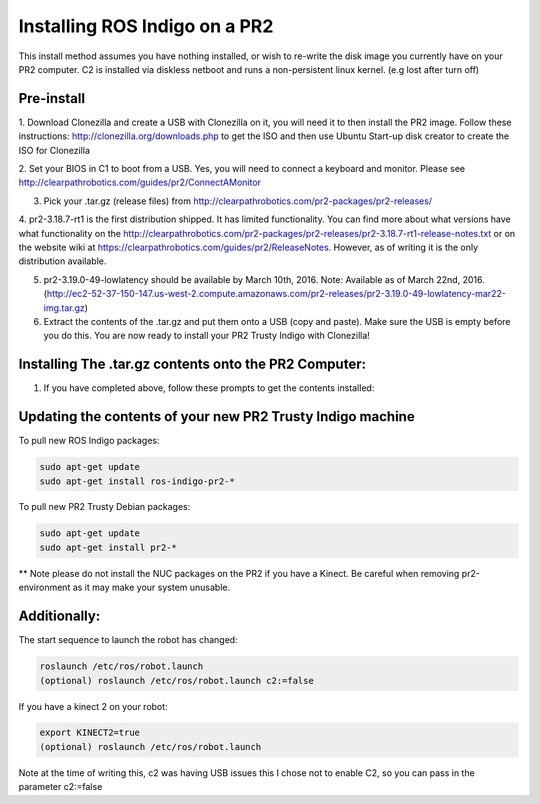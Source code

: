 Installing ROS Indigo on a PR2
===================================================

This install method assumes you have nothing installed, or wish to re-write
the disk image you currently have on your PR2 computer. C2 is installed
via diskless netboot and runs a non-persistent linux kernel. (e.g lost after turn off)


Pre-install
------------

1. Download Clonezilla and create a USB with Clonezilla on it, you will need it
to then install the PR2 image. Follow these instructions: http://clonezilla.org/downloads.php to get the ISO
and then use Ubuntu Start-up disk creator to create the ISO for Clonezilla

2. Set your BIOS in C1 to boot from a USB. Yes, you will need to connect a keyboard and monitor.
Please see http://clearpathrobotics.com/guides/pr2/ConnectAMonitor

3. Pick your .tar.gz (release files) from http://clearpathrobotics.com/pr2-packages/pr2-releases/ 

4. pr2-3.18.7-rt1 is the first distribution shipped. It has limited functionality.
You can find more about what versions have what functionality on the http://clearpathrobotics.com/pr2-packages/pr2-releases/pr2-3.18.7-rt1-release-notes.txt or
on the website wiki at https://clearpathrobotics.com/guides/pr2/ReleaseNotes. However, as of writing it is the only distribution available.

5. pr2-3.19.0-49-lowlatency should be available by March 10th, 2016. Note: Available as of March 22nd, 2016. (http://ec2-52-37-150-147.us-west-2.compute.amazonaws.com/pr2-releases/pr2-3.19.0-49-lowlatency-mar22-img.tar.gz)

6. Extract the contents of the .tar.gz and put them onto a USB (copy and paste). Make sure the USB is empty before you do this. You are now ready to install your PR2 Trusty Indigo with Clonezilla!


Installing The .tar.gz contents onto the PR2 Computer:
----------------------------

1. If you have completed above, follow these prompts to get the contents installed:





Updating the contents of your new PR2 Trusty Indigo machine
-----------------------------

To pull new ROS Indigo packages:

.. code:: bash

	sudo apt-get update
	sudo apt-get install ros-indigo-pr2-*

To pull new PR2 Trusty Debian packages:

.. code:: bash

        sudo apt-get update
        sudo apt-get install pr2-*

** Note please do not install the NUC packages on the PR2 if you have a Kinect. Be careful when removing
pr2-environment as it may make your system unusable.
	

Additionally:
-----------------------------

The start sequence to launch the robot has changed:

.. code:: bash

	roslaunch /etc/ros/robot.launch 
        (optional) roslaunch /etc/ros/robot.launch c2:=false

If you have a kinect 2 on your robot:

.. code:: bash

        export KINECT2=true
        (optional) roslaunch /etc/ros/robot.launch 

Note at the time of writing this, c2 was having USB issues this I chose not to enable C2, so you can pass in the parameter c2:=false

